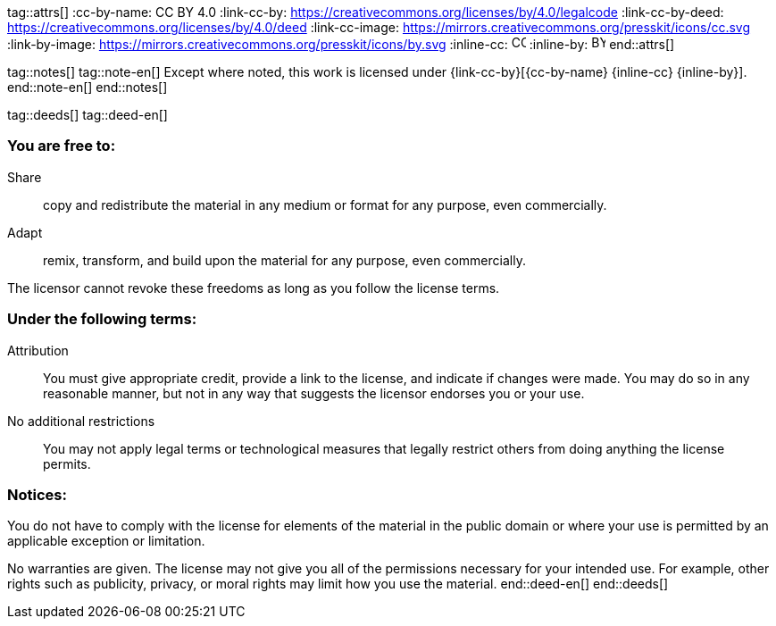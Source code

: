 tag::attrs[]
:cc-by-name: CC BY 4.0
:link-cc-by: https://creativecommons.org/licenses/by/4.0/legalcode
:link-cc-by-deed: https://creativecommons.org/licenses/by/4.0/deed
:link-cc-image: https://mirrors.creativecommons.org/presskit/icons/cc.svg
:link-by-image: https://mirrors.creativecommons.org/presskit/icons/by.svg
:inline-cc: image:{link-cc-image}[CC, 16, 16]
:inline-by: image:{link-by-image}[BY, 16, 16]
end::attrs[]

tag::notes[]
tag::note-en[]
Except where noted, this work is licensed under {link-cc-by}[{cc-by-name} {inline-cc} {inline-by}].
end::note-en[]
end::notes[]

tag::deeds[]
tag::deed-en[]
[discrete]
=== *You are free to:*
Share:: copy and redistribute the material in any medium or format for any purpose, even commercially.
Adapt:: remix, transform, and build upon the material for any purpose, even commercially.

The licensor cannot revoke these freedoms as long as you follow the license terms.

[discrete]
=== *Under the following terms:*
Attribution:: You must give appropriate credit, provide a link to the license, and indicate if changes were made. You may do so in any reasonable manner, but not in any way that suggests the licensor endorses you or your use.

No additional restrictions:: You may not apply legal terms or technological measures that legally restrict others from doing anything the license permits.

[discrete]
=== *Notices:*
You do not have to comply with the license for elements of the material in the public domain or where your use is permitted by an applicable exception or limitation.

No warranties are given. The license may not give you all of the permissions necessary for your intended use. For example, other rights such as publicity, privacy, or moral rights may limit how you use the material.
end::deed-en[]
end::deeds[]
